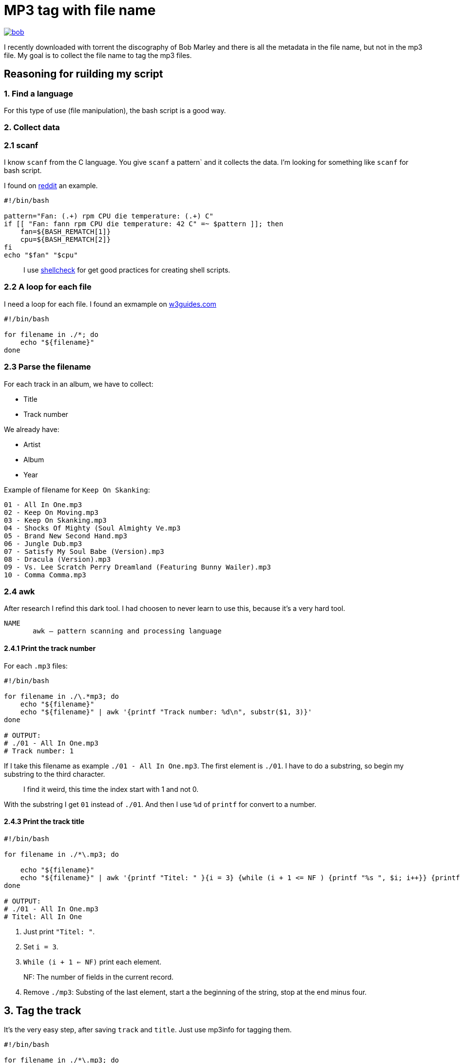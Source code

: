 = MP3 tag with file name

ifdef::env-github[]
++++
<p align="center">
  <a href="https://youtu.be/oqVy6eRXc7Q"><img src="bob.png"></a>
</p>
++++
endif::[]

ifndef::env-github[]
image::bob.png[align=center, link="https://youtu.be/oqVy6eRXc7Q"]
endif::[]


I recently downloaded with torrent the discography of Bob Marley and there is all the metadata in the file name, but not in the mp3 file. My goal is to collect the file name to tag the mp3 files.

== Reasoning for ruilding my script

=== 1. Find a language

For this type of use (file manipulation), the bash script is a good way.

=== 2. Collect data

=== 2.1 scanf

I know `scanf` from the C language. You give `scanf` a pattern` and it collects the data. I'm looking for something like `scanf` for bash script.

I found on https://www.reddit.com/r/bash/comments/gxygww/why_isnt_there_scanf_or_equivalent_in_bash/[reddit] an example.

[source, bash]
----
#!/bin/bash

pattern="Fan: (.+) rpm CPU die temperature: (.+) C"
if [[ "Fan: fann rpm CPU die temperature: 42 C" =~ $pattern ]]; then
    fan=${BASH_REMATCH[1]}
    cpu=${BASH_REMATCH[2]}
fi
echo "$fan" "$cpu"
----

[quote]
I use https://www.shellcheck.net/[shellcheck] for get good practices for creating shell scripts.

=== 2.2 A loop for each file

I need a loop for each file. I found an exmample on https://w3guides.com/tutorial/bash-for-each-file-in-folder#bash-for-each-file-in-folder[w3guides.com]

[source, bash]
----
#!/bin/bash

for filename in ./*; do
    echo "${filename}"
done
----

=== 2.3 Parse the filename

For each track in an album, we have to collect:

* Title
* Track number

We already have:

* Artist
* Album
* Year

Example of filename for `Keep On Skanking`:
[source]
----
01 - All In One.mp3
02 - Keep On Moving.mp3
03 - Keep On Skanking.mp3
04 - Shocks Of Mighty (Soul Almighty Ve.mp3
05 - Brand New Second Hand.mp3
06 - Jungle Dub.mp3
07 - Satisfy My Soul Babe (Version).mp3
08 - Dracula (Version).mp3
09 - Vs. Lee Scratch Perry Dreamland (Featuring Bunny Wailer).mp3
10 - Comma Comma.mp3
----

=== 2.4 awk

After research I refind this dark tool. I had choosen to never learn to use this, because it's a very hard tool.

[source,man]
----
NAME
       awk — pattern scanning and processing language
----

==== 2.4.1 Print the track number

For each `.mp3` files:

[source, bash]
----
#!/bin/bash

for filename in ./\.*mp3; do
    echo "${filename}"
    echo "${filename}" | awk '{printf "Track number: %d\n", substr($1, 3)}'
done

# OUTPUT:
# ./01 - All In One.mp3
# Track number: 1
----

If I take this filename as example `./01 - All In One.mp3`. The first element is `./01`. I have to do a substring, so begin my substring to the third character.

[quote]
I find it weird, this time the index start with 1 and not 0.

With the substring I get `01` instead of `./01`. And then I use `%d` of `printf` for convert to a number.

==== 2.4.3 Print the track title

[source,bash]
----
#!/bin/bash

for filename in ./*\.mp3; do

    echo "${filename}"
    echo "${filename}" | awk '{printf "Titel: " }{i = 3} {while (i + 1 <= NF ) {printf "%s ", $i; i++}} {printf "%s\n", substr($i, 0, length($i) - 4)}'
done

# OUTPUT:
# ./01 - All In One.mp3
# Titel: All In One
----

1. Just print `"Titel: "`.
2. Set `i = 3`.
3. `While (i + 1 <= NF)` print each element.

[quote]
NF: The number of fields in the current record.

[start=4]
4. Remove `./mp3`: Substing of the last element, start a the beginning of the string, stop at the end minus four.

== 3. Tag the track

It's the very easy step, after saving `track` and `title`. Just use mp3info for tagging them.

[source,bash]
----
#!/bin/bash

for filename in ./*\.mp3; do

    track=$(echo "${filename}" | awk '{printf "%d", substr($1, 3)}')
    title=$(echo "${filename}" | awk '{i = 3} {while (i + 1 <= NF ) {printf "%s ", $i; i++}} {printf "%s", substr($i, 0, length($i) - 4)}')
    printf "Track: %s\tTitle: %s\n" "${track}" "${title}"
    mp3info -t "${title}" -n "${track}" "${filename}"
done
----

== Bonus: Collect folder data

We have to collect from the foder

* Artist
* Year of the album
* Album name

The tracks are tidied up like this:
----
Bob Marley - 1967 - Keep On Skanking
├── 01 - All In One.mp3
├── 02 - Keep On Moving.mp3
└── [...]
Bob Marley - 1970 - African Herbsman
├── 01 - Riding High.mp3
├── 02 - Lively Up Yourself.mp3
└── [...]
----

For remove the `./` or `./${foldername}`, we can use `basename`.

== Final script

[source,bash]
----
#!/bin/bash

for folder in ./Bob*; do

    folder=$(basename "${folder}")
    artist="Bob Marley"
    year=$(echo "${folder}" | awk '{printf "%d", $4}')
    album=$(echo "${folder}" | awk '{i = 6} {while (i <= NF ) {printf "%s ", $i; i++}}')

    for filepath in "${folder}"/*\.mp3; do

        filename=$(basename "${filepath}")

        track=$(echo "${filename}" | awk '{printf "%d", $1}')
        title=$(echo "${filename}" | awk '{i = 3} {while (i + 1 <= NF ) {printf "%s ", $i; i++}} {printf "%s", substr($i, 0, length($i) - 4)}')

        mp3info -a "${artist}" -l "${album}" -y "${year}" -t "${title}" -n "${track}" "${filepath}"
        echo mp3info -a "${artist}" -l "${album}" -y "${year}" -t "${title}" -n "${track}" "${filepath}"
    done
done
----

== Conclusion

I said that `awk` is a dark and hard tool. But after spending a few hours on read manuals and manipulating this; I became familiar with him. With this project I learned basic of `awk` and new knowledges on `AsciiDoc` and `bash`.

=== The real conclusion

All the Bob Marley's tracks are tagged and tidied !

image::cmus.png["cmus view"]

== Other

=== Pattern matching

1. Use the bash shell
2. Enable the `extglob`
[source,bash]
----
shopt -s extglob
----

[start=3]
3. Try to list all but not MP3 files with
[source,bash]
----
ls !(*.mp3)
----
